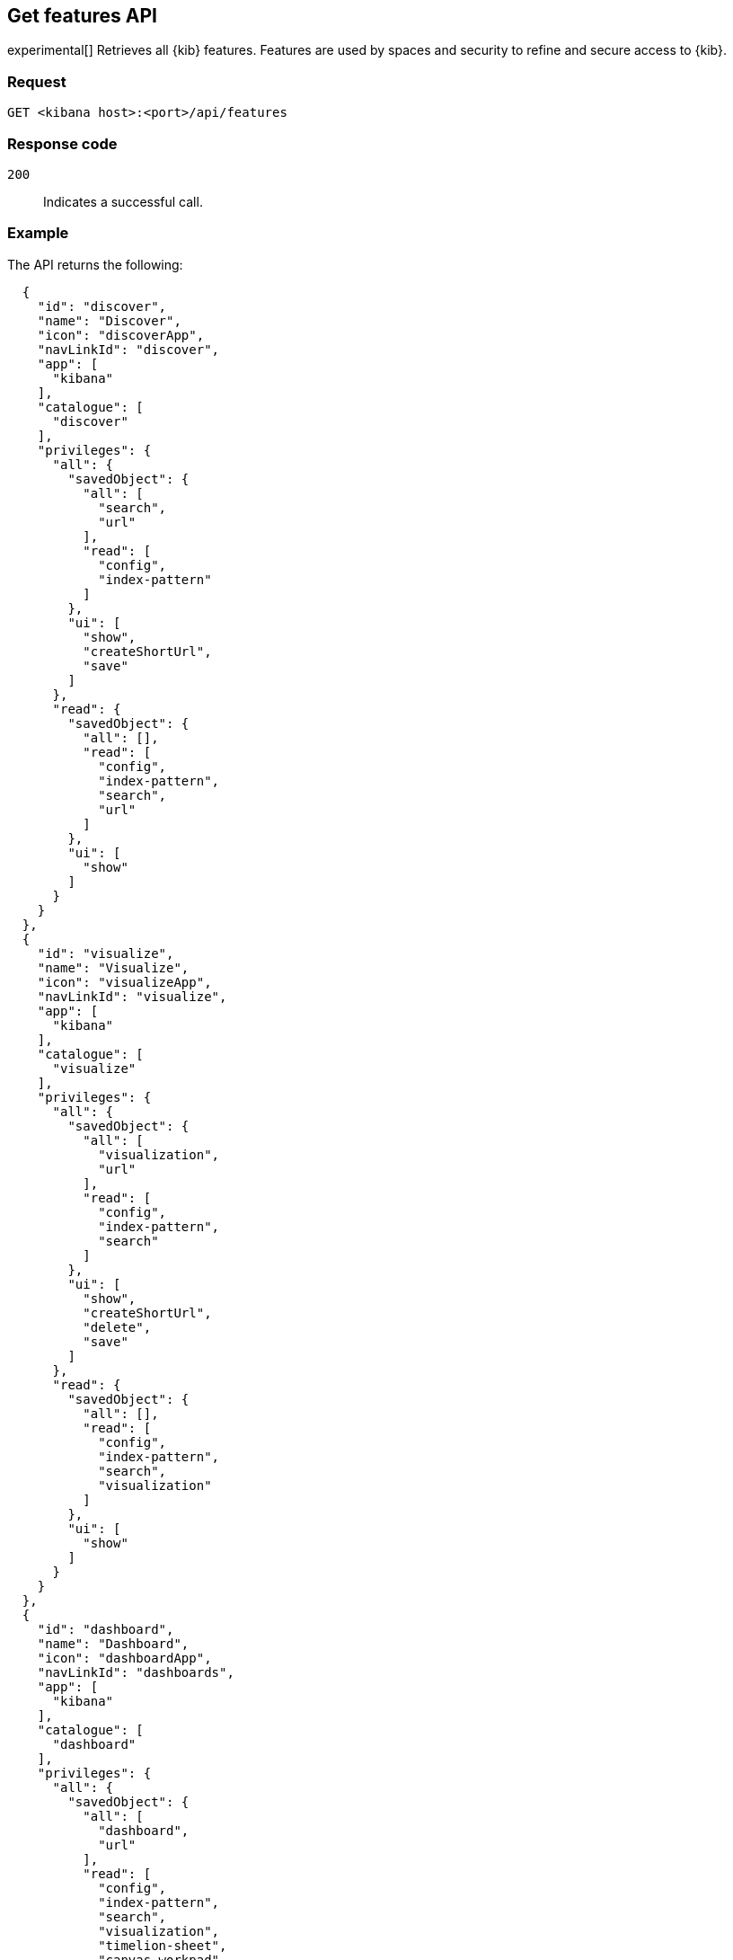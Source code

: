 [role="xpack"]
[[features-api-get]]
== Get features API

experimental[] Retrieves all {kib} features. Features are used by spaces and security to refine and secure access to {kib}.

[float]
[[features-api-get-request]]
=== Request

`GET <kibana host>:<port>/api/features`

[float]
[[features-api-get-codes]]
=== Response code

`200`::
  Indicates a successful call.

[float]
[[features-api-get-example]]
=== Example

The API returns the following:

[source,sh]
--------------------------------------------------
  {
    "id": "discover",
    "name": "Discover",
    "icon": "discoverApp",
    "navLinkId": "discover",
    "app": [
      "kibana"
    ],
    "catalogue": [
      "discover"
    ],
    "privileges": {
      "all": {
        "savedObject": {
          "all": [
            "search",
            "url"
          ],
          "read": [
            "config",
            "index-pattern"
          ]
        },
        "ui": [
          "show",
          "createShortUrl",
          "save"
        ]
      },
      "read": {
        "savedObject": {
          "all": [],
          "read": [
            "config",
            "index-pattern",
            "search",
            "url"
          ]
        },
        "ui": [
          "show"
        ]
      }
    }
  },
  {
    "id": "visualize",
    "name": "Visualize",
    "icon": "visualizeApp",
    "navLinkId": "visualize",
    "app": [
      "kibana"
    ],
    "catalogue": [
      "visualize"
    ],
    "privileges": {
      "all": {
        "savedObject": {
          "all": [
            "visualization",
            "url"
          ],
          "read": [
            "config",
            "index-pattern",
            "search"
          ]
        },
        "ui": [
          "show",
          "createShortUrl",
          "delete",
          "save"
        ]
      },
      "read": {
        "savedObject": {
          "all": [],
          "read": [
            "config",
            "index-pattern",
            "search",
            "visualization"
          ]
        },
        "ui": [
          "show"
        ]
      }
    }
  },
  {
    "id": "dashboard",
    "name": "Dashboard",
    "icon": "dashboardApp",
    "navLinkId": "dashboards",
    "app": [
      "kibana"
    ],
    "catalogue": [
      "dashboard"
    ],
    "privileges": {
      "all": {
        "savedObject": {
          "all": [
            "dashboard",
            "url"
          ],
          "read": [
            "config",
            "index-pattern",
            "search",
            "visualization",
            "timelion-sheet",
            "canvas-workpad"
          ]
        },
        "ui": [
          "createNew",
          "show",
          "showWriteControls"
        ]
      },
      "read": {
        "savedObject": {
          "all": [],
          "read": [
            "config",
            "index-pattern",
            "search",
            "visualization",
            "timelion-sheet",
            "canvas-workpad",
            "dashboard"
          ]
        },
        "ui": [
          "show"
        ]
      }
    }
  },
  {
    "id": "dev_tools",
    "name": "Dev Tools",
    "icon": "devToolsApp",
    "navLinkId": "dev_tools",
    "app": [
      "kibana"
    ],
    "catalogue": [
      "console",
      "searchprofiler",
      "grokdebugger"
    ],
    "privileges": {
      "all": {
        "api": [
          "console"
        ],
        "savedObject": {
          "all": [],
          "read": [
            "config"
          ]
        },
        "ui": [
          "show"
        ]
      },
      "read": {
        "api": [
          "console"
        ],
        "savedObject": {
          "all": [],
          "read": [
            "config"
          ]
        },
        "ui": [
          "show"
        ]
      }
    },
    "privilegesTooltip": "User should also be granted the appropriate Elasticsearch cluster and index privileges"
  },
--------------------------------------------------

